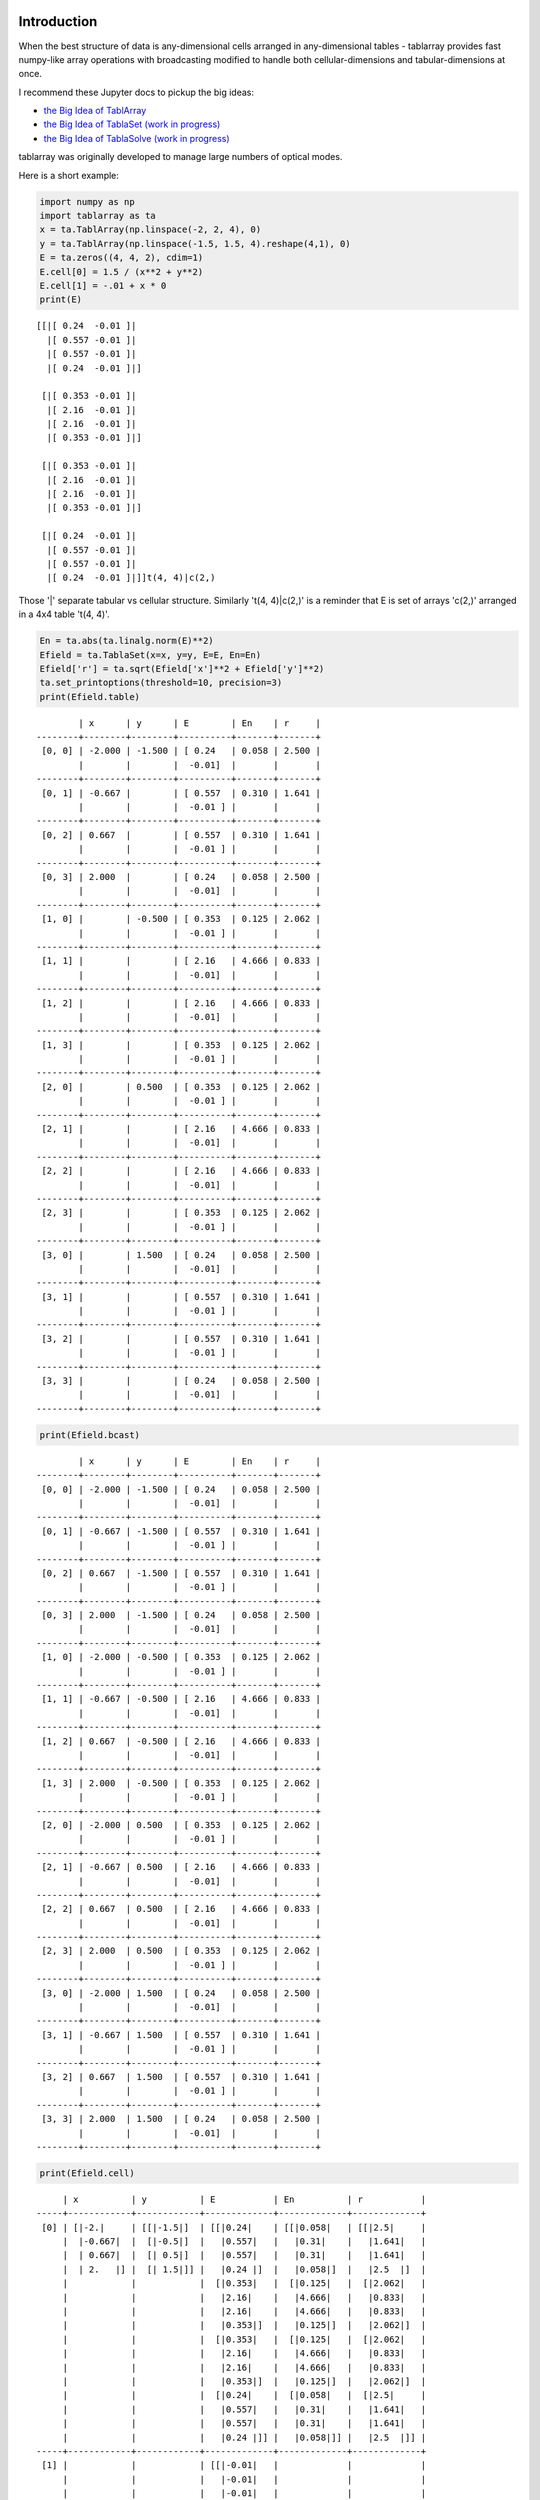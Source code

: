 Introduction
============
When the best structure of data is any-dimensional cells arranged
in any-dimensional tables - tablarray provides fast numpy-like array
operations with broadcasting modified to handle both cellular-dimensions
and tabular-dimensions at once.

I recommend these Jupyter docs to pickup the big ideas:

* `the Big Idea of TablArray <https://github.com/chriscannon9001/tablarray/blob/master/demo/bigidea_TablArray.ipynb>`_
* `the Big Idea of TablaSet (work in progress) <https://github.com/chriscannon9001/tablarray/blob/master/demo/bigidea_TablaSet.ipynb>`_
* `the Big Idea of TablaSolve (work in progress) <https://github.com/chriscannon9001/tablarray/blob/master/demo/bigidea_TablaSolve.ipynb>`_


tablarray was originally developed to manage large numbers of optical modes.

Here is a short example:


.. code-block:: python

    import numpy as np
    import tablarray as ta
    x = ta.TablArray(np.linspace(-2, 2, 4), 0)
    y = ta.TablArray(np.linspace(-1.5, 1.5, 4).reshape(4,1), 0)
    E = ta.zeros((4, 4, 2), cdim=1)
    E.cell[0] = 1.5 / (x**2 + y**2)
    E.cell[1] = -.01 + x * 0
    print(E)

::

    [[|[ 0.24  -0.01 ]|
      |[ 0.557 -0.01 ]|
      |[ 0.557 -0.01 ]|
      |[ 0.24  -0.01 ]|]
    
     [|[ 0.353 -0.01 ]|
      |[ 2.16  -0.01 ]|
      |[ 2.16  -0.01 ]|
      |[ 0.353 -0.01 ]|]
    
     [|[ 0.353 -0.01 ]|
      |[ 2.16  -0.01 ]|
      |[ 2.16  -0.01 ]|
      |[ 0.353 -0.01 ]|]
    
     [|[ 0.24  -0.01 ]|
      |[ 0.557 -0.01 ]|
      |[ 0.557 -0.01 ]|
      |[ 0.24  -0.01 ]|]]t(4, 4)|c(2,)

Those '|' separate tabular vs cellular structure. Similarly 't(4, 4)|c(2,)' is a reminder that E is set of arrays 'c(2,)' arranged in a 4x4 table 't(4, 4)'.

.. code-block:: python

    En = ta.abs(ta.linalg.norm(E)**2)
    Efield = ta.TablaSet(x=x, y=y, E=E, En=En)
    Efield['r'] = ta.sqrt(Efield['x']**2 + Efield['y']**2)
    ta.set_printoptions(threshold=10, precision=3)
    print(Efield.table)

::

            | x      | y      | E        | En    | r     |
    --------+--------+--------+----------+-------+-------+
     [0, 0] | -2.000 | -1.500 | [ 0.24   | 0.058 | 2.500 |
            |        |        |  -0.01]  |       |       |
    --------+--------+--------+----------+-------+-------+
     [0, 1] | -0.667 |        | [ 0.557  | 0.310 | 1.641 |
            |        |        |  -0.01 ] |       |       |
    --------+--------+--------+----------+-------+-------+
     [0, 2] | 0.667  |        | [ 0.557  | 0.310 | 1.641 |
            |        |        |  -0.01 ] |       |       |
    --------+--------+--------+----------+-------+-------+
     [0, 3] | 2.000  |        | [ 0.24   | 0.058 | 2.500 |
            |        |        |  -0.01]  |       |       |
    --------+--------+--------+----------+-------+-------+
     [1, 0] |        | -0.500 | [ 0.353  | 0.125 | 2.062 |
            |        |        |  -0.01 ] |       |       |
    --------+--------+--------+----------+-------+-------+
     [1, 1] |        |        | [ 2.16   | 4.666 | 0.833 |
            |        |        |  -0.01]  |       |       |
    --------+--------+--------+----------+-------+-------+
     [1, 2] |        |        | [ 2.16   | 4.666 | 0.833 |
            |        |        |  -0.01]  |       |       |
    --------+--------+--------+----------+-------+-------+
     [1, 3] |        |        | [ 0.353  | 0.125 | 2.062 |
            |        |        |  -0.01 ] |       |       |
    --------+--------+--------+----------+-------+-------+
     [2, 0] |        | 0.500  | [ 0.353  | 0.125 | 2.062 |
            |        |        |  -0.01 ] |       |       |
    --------+--------+--------+----------+-------+-------+
     [2, 1] |        |        | [ 2.16   | 4.666 | 0.833 |
            |        |        |  -0.01]  |       |       |
    --------+--------+--------+----------+-------+-------+
     [2, 2] |        |        | [ 2.16   | 4.666 | 0.833 |
            |        |        |  -0.01]  |       |       |
    --------+--------+--------+----------+-------+-------+
     [2, 3] |        |        | [ 0.353  | 0.125 | 2.062 |
            |        |        |  -0.01 ] |       |       |
    --------+--------+--------+----------+-------+-------+
     [3, 0] |        | 1.500  | [ 0.24   | 0.058 | 2.500 |
            |        |        |  -0.01]  |       |       |
    --------+--------+--------+----------+-------+-------+
     [3, 1] |        |        | [ 0.557  | 0.310 | 1.641 |
            |        |        |  -0.01 ] |       |       |
    --------+--------+--------+----------+-------+-------+
     [3, 2] |        |        | [ 0.557  | 0.310 | 1.641 |
            |        |        |  -0.01 ] |       |       |
    --------+--------+--------+----------+-------+-------+
     [3, 3] |        |        | [ 0.24   | 0.058 | 2.500 |
            |        |        |  -0.01]  |       |       |
    --------+--------+--------+----------+-------+-------+

.. code-block:: python

	print(Efield.bcast)

::

            | x      | y      | E        | En    | r     |
    --------+--------+--------+----------+-------+-------+
     [0, 0] | -2.000 | -1.500 | [ 0.24   | 0.058 | 2.500 |
            |        |        |  -0.01]  |       |       |
    --------+--------+--------+----------+-------+-------+
     [0, 1] | -0.667 | -1.500 | [ 0.557  | 0.310 | 1.641 |
            |        |        |  -0.01 ] |       |       |
    --------+--------+--------+----------+-------+-------+
     [0, 2] | 0.667  | -1.500 | [ 0.557  | 0.310 | 1.641 |
            |        |        |  -0.01 ] |       |       |
    --------+--------+--------+----------+-------+-------+
     [0, 3] | 2.000  | -1.500 | [ 0.24   | 0.058 | 2.500 |
            |        |        |  -0.01]  |       |       |
    --------+--------+--------+----------+-------+-------+
     [1, 0] | -2.000 | -0.500 | [ 0.353  | 0.125 | 2.062 |
            |        |        |  -0.01 ] |       |       |
    --------+--------+--------+----------+-------+-------+
     [1, 1] | -0.667 | -0.500 | [ 2.16   | 4.666 | 0.833 |
            |        |        |  -0.01]  |       |       |
    --------+--------+--------+----------+-------+-------+
     [1, 2] | 0.667  | -0.500 | [ 2.16   | 4.666 | 0.833 |
            |        |        |  -0.01]  |       |       |
    --------+--------+--------+----------+-------+-------+
     [1, 3] | 2.000  | -0.500 | [ 0.353  | 0.125 | 2.062 |
            |        |        |  -0.01 ] |       |       |
    --------+--------+--------+----------+-------+-------+
     [2, 0] | -2.000 | 0.500  | [ 0.353  | 0.125 | 2.062 |
            |        |        |  -0.01 ] |       |       |
    --------+--------+--------+----------+-------+-------+
     [2, 1] | -0.667 | 0.500  | [ 2.16   | 4.666 | 0.833 |
            |        |        |  -0.01]  |       |       |
    --------+--------+--------+----------+-------+-------+
     [2, 2] | 0.667  | 0.500  | [ 2.16   | 4.666 | 0.833 |
            |        |        |  -0.01]  |       |       |
    --------+--------+--------+----------+-------+-------+
     [2, 3] | 2.000  | 0.500  | [ 0.353  | 0.125 | 2.062 |
            |        |        |  -0.01 ] |       |       |
    --------+--------+--------+----------+-------+-------+
     [3, 0] | -2.000 | 1.500  | [ 0.24   | 0.058 | 2.500 |
            |        |        |  -0.01]  |       |       |
    --------+--------+--------+----------+-------+-------+
     [3, 1] | -0.667 | 1.500  | [ 0.557  | 0.310 | 1.641 |
            |        |        |  -0.01 ] |       |       |
    --------+--------+--------+----------+-------+-------+
     [3, 2] | 0.667  | 1.500  | [ 0.557  | 0.310 | 1.641 |
            |        |        |  -0.01 ] |       |       |
    --------+--------+--------+----------+-------+-------+
     [3, 3] | 2.000  | 1.500  | [ 0.24   | 0.058 | 2.500 |
            |        |        |  -0.01]  |       |       |
    --------+--------+--------+----------+-------+-------+

.. code-block:: python

	print(Efield.cell)

::

         | x          | y          | E           | En          | r           |
    -----+------------+------------+-------------+-------------+-------------+
     [0] | [|-2.|     | [[|-1.5|]  | [[|0.24|    | [[|0.058|   | [[|2.5|     |
         |  |-0.667|  |  [|-0.5|]  |   |0.557|   |   |0.31|    |   |1.641|   |
         |  | 0.667|  |  [| 0.5|]  |   |0.557|   |   |0.31|    |   |1.641|   |
         |  | 2.   |] |  [| 1.5|]] |   |0.24 |]  |   |0.058|]  |   |2.5  |]  |
         |            |            |  [|0.353|   |  [|0.125|   |  [|2.062|   |
         |            |            |   |2.16|    |   |4.666|   |   |0.833|   |
         |            |            |   |2.16|    |   |4.666|   |   |0.833|   |
         |            |            |   |0.353|]  |   |0.125|]  |   |2.062|]  |
         |            |            |  [|0.353|   |  [|0.125|   |  [|2.062|   |
         |            |            |   |2.16|    |   |4.666|   |   |0.833|   |
         |            |            |   |2.16|    |   |4.666|   |   |0.833|   |
         |            |            |   |0.353|]  |   |0.125|]  |   |2.062|]  |
         |            |            |  [|0.24|    |  [|0.058|   |  [|2.5|     |
         |            |            |   |0.557|   |   |0.31|    |   |1.641|   |
         |            |            |   |0.557|   |   |0.31|    |   |1.641|   |
         |            |            |   |0.24 |]] |   |0.058|]] |   |2.5  |]] |
    -----+------------+------------+-------------+-------------+-------------+
     [1] |            |            | [[|-0.01|   |             |             |
         |            |            |   |-0.01|   |             |             |
         |            |            |   |-0.01|   |             |             |
         |            |            |   |-0.01|]  |             |             |
         |            |            |  [|-0.01|   |             |             |
         |            |            |   |-0.01|   |             |             |
         |            |            |   |-0.01|   |             |             |
         |            |            |   |-0.01|]  |             |             |
         |            |            |  [|-0.01|   |             |             |
         |            |            |   |-0.01|   |             |             |
         |            |            |   |-0.01|   |             |             |
         |            |            |   |-0.01|]  |             |             |
         |            |            |  [|-0.01|   |             |             |
         |            |            |   |-0.01|   |             |             |
         |            |            |   |-0.01|   |             |             |
         |            |            |   |-0.01|]] |             |             |
    -----+------------+------------+-------------+-------------+-------------+

Lessons from above:

1. TablArray and TablaSet have bcast, table, and cell views.
2. Broadcasting rules of numpy are extended to recognize tabular and cellular shapes.
3. This frees physics libraries to write formulas while blind to tabular super-structure of the application. In other words, the goal is to abstract formulas from tabular shape.
4. TablaSet adds to TablArray by enforcing broadcast-ability across datasets. Once a TablaSet is built, you know it is ready for formulas.


Installation
============
pip install tablarray

Status
======
Alpha - tablarray might be stable enough for prototype applications.

I.e.:

* Key features are implemented and not expected to change.
* A few features need further adaptation for certain cases.
* A fair amount of testing is not done.
* Some features are still missing.
* Packaging needs work.

Todo
====
* Provide setup.py
* testing
* benchmark, cythonize, re-benchmark

